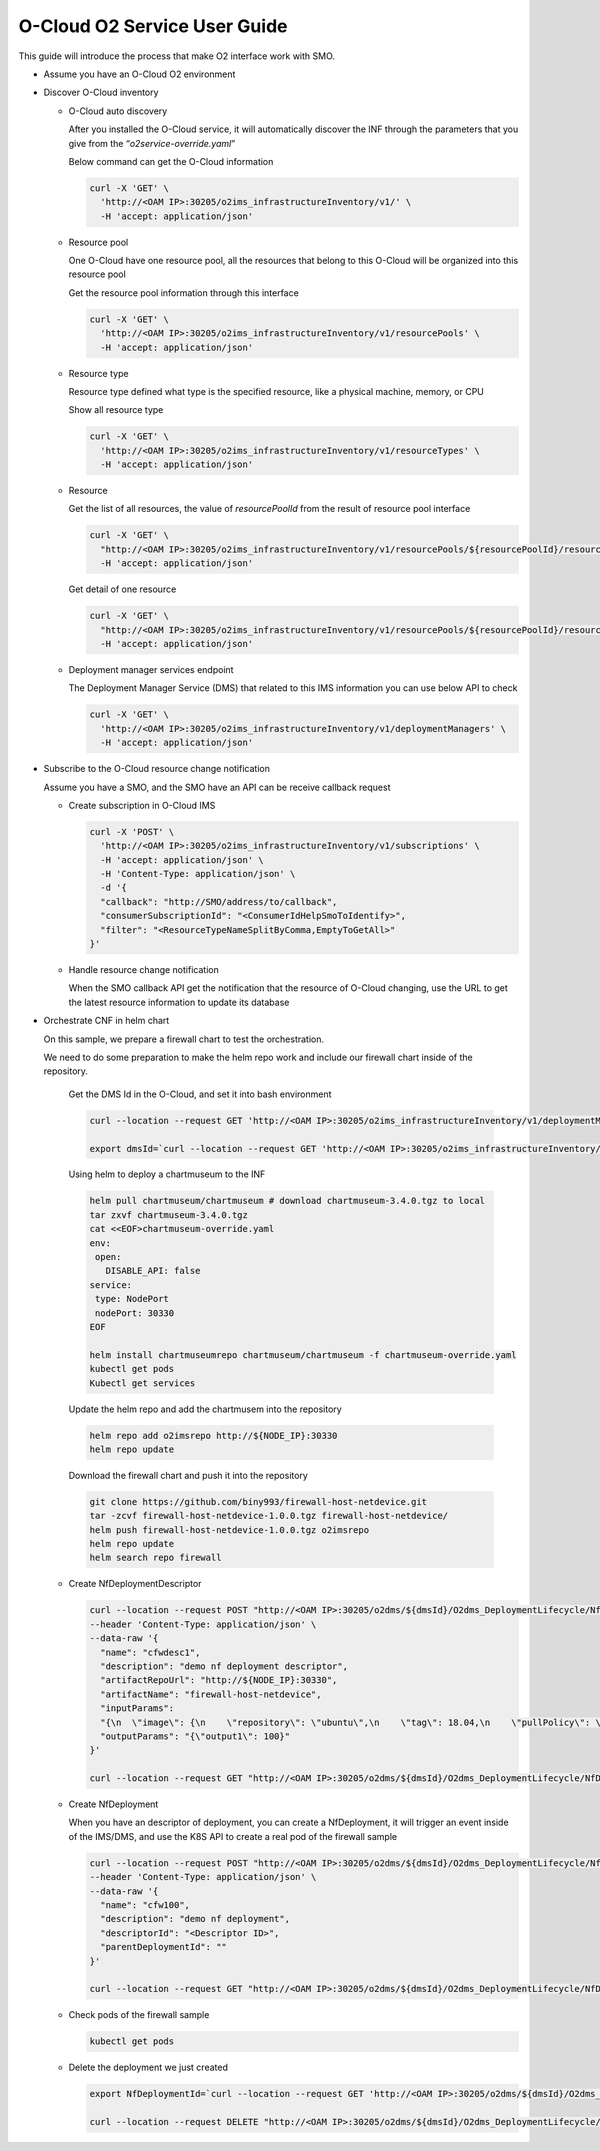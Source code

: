 .. This work is licensed under a Creative Commons Attribution 4.0 International License.
.. SPDX-License-Identifier: CC-BY-4.0
.. Copyright (C) 2021 Wind River Systems, Inc.

O-Cloud O2 Service User Guide
=============================

This guide will introduce the process that make O2 interface work with
SMO.

-  Assume you have an O-Cloud O2 environment

-  Discover O-Cloud inventory

   -  O-Cloud auto discovery

      After you installed the O-Cloud service, it will automatically
      discover the INF through the parameters that you give from the
      “*o2service-override.yaml*”

      Below command can get the O-Cloud information

      .. code:: shell

         curl -X 'GET' \
           'http://<OAM IP>:30205/o2ims_infrastructureInventory/v1/' \
           -H 'accept: application/json'

   -  Resource pool

      One O-Cloud have one resource pool, all the resources that belong
      to this O-Cloud will be organized into this resource pool

      Get the resource pool information through this interface

      .. code:: shell

         curl -X 'GET' \
           'http://<OAM IP>:30205/o2ims_infrastructureInventory/v1/resourcePools' \
           -H 'accept: application/json'

   -  Resource type

      Resource type defined what type is the specified resource, like a
      physical machine, memory, or CPU

      Show all resource type

      .. code:: shell

         curl -X 'GET' \
           'http://<OAM IP>:30205/o2ims_infrastructureInventory/v1/resourceTypes' \
           -H 'accept: application/json'

   -  Resource

      Get the list of all resources, the value of *resourcePoolId* from
      the result of resource pool interface

      .. code:: shell

         curl -X 'GET' \
           "http://<OAM IP>:30205/o2ims_infrastructureInventory/v1/resourcePools/${resourcePoolId}/resources" \
           -H 'accept: application/json'

      Get detail of one resource

      .. code:: shell

         curl -X 'GET' \
           "http://<OAM IP>:30205/o2ims_infrastructureInventory/v1/resourcePools/${resourcePoolId}/resources/${resourceId}" \
           -H 'accept: application/json'

   -  Deployment manager services endpoint

      The Deployment Manager Service (DMS) that related to this IMS
      information you can use below API to check

      .. code:: shell

         curl -X 'GET' \
           'http://<OAM IP>:30205/o2ims_infrastructureInventory/v1/deploymentManagers' \
           -H 'accept: application/json'

-  Subscribe to the O-Cloud resource change notification

   Assume you have a SMO, and the SMO have an API can be receive
   callback request

   -  Create subscription in O-Cloud IMS

      .. code:: bash

         curl -X 'POST' \
           'http://<OAM IP>:30205/o2ims_infrastructureInventory/v1/subscriptions' \
           -H 'accept: application/json' \
           -H 'Content-Type: application/json' \
           -d '{
           "callback": "http://SMO/address/to/callback",
           "consumerSubscriptionId": "<ConsumerIdHelpSmoToIdentify>",
           "filter": "<ResourceTypeNameSplitByComma,EmptyToGetAll>"
         }'

   -  Handle resource change notification

      When the SMO callback API get the notification that the resource
      of O-Cloud changing, use the URL to get the latest resource
      information to update its database

-  Orchestrate CNF in helm chart

   On this sample, we prepare a firewall chart to test the
   orchestration.

   We need to do some preparation to make the helm repo work and include
   our firewall chart inside of the repository.

      Get the DMS Id in the O-Cloud, and set it into bash environment

      .. code:: bash

         curl --location --request GET 'http://<OAM IP>:30205/o2ims_infrastructureInventory/v1/deploymentManagers'

         export dmsId=`curl --location --request GET 'http://<OAM IP>:30205/o2ims_infrastructureInventory/v1/deploymentManagers' 2>/dev/null | jq .[].deploymentManagerId | xargs echo`

      Using helm to deploy a chartmuseum to the INF

      .. code:: bash

         helm pull chartmuseum/chartmuseum # download chartmuseum-3.4.0.tgz to local
         tar zxvf chartmuseum-3.4.0.tgz
         cat <<EOF>chartmuseum-override.yaml
         env:
          open:
            DISABLE_API: false
         service:
          type: NodePort
          nodePort: 30330
         EOF

         helm install chartmuseumrepo chartmuseum/chartmuseum -f chartmuseum-override.yaml
         kubectl get pods
         Kubectl get services

      Update the helm repo and add the chartmusem into the repository

      .. code:: bash

         helm repo add o2imsrepo http://${NODE_IP}:30330
         helm repo update

      Download the firewall chart and push it into the repository

      .. code:: bash

         git clone https://github.com/biny993/firewall-host-netdevice.git
         tar -zcvf firewall-host-netdevice-1.0.0.tgz firewall-host-netdevice/
         helm push firewall-host-netdevice-1.0.0.tgz o2imsrepo
         helm repo update
         helm search repo firewall

   -  Create NfDeploymentDescriptor

      .. code:: bash

         curl --location --request POST "http://<OAM IP>:30205/o2dms/${dmsId}/O2dms_DeploymentLifecycle/NfDeploymentDescriptor" \
         --header 'Content-Type: application/json' \
         --data-raw '{
           "name": "cfwdesc1",
           "description": "demo nf deployment descriptor",
           "artifactRepoUrl": "http://${NODE_IP}:30330",
           "artifactName": "firewall-host-netdevice",
           "inputParams": 
           "{\n  \"image\": {\n    \"repository\": \"ubuntu\",\n    \"tag\": 18.04,\n    \"pullPolicy\": \"IfNotPresent\"\n  },\n  \"resources\": {\n    \"cpu\": 2,\n    \"memory\": \"2Gi\",\n    \"hugepage\": \"256Mi\",\n    \"unprotectedNetPortVpg\": \"veth11\",\n    \"unprotectedNetPortVfw\": \"veth12\",\n    \"unprotectedNetCidr\": \"10.10.1.0/24\",\n    \"unprotectedNetGwIp\": \"10.10.1.1\",\n    \"protectedNetPortVfw\": \"veth21\",\n    \"protectedNetPortVsn\": \"veth22\",\n    \"protectedNetCidr\": \"10.10.2.0/24\",\n    \"protectedNetGwIp\": \"10.10.2.1\",\n    \"vfwPrivateIp0\": \"10.10.1.1\",\n    \"vfwPrivateIp1\": \"10.10.2.1\",\n    \"vpgPrivateIp0\": \"10.10.1.2\",\n    \"vsnPrivateIp0\": \"10.10.2.2\"\n  }\n}",
           "outputParams": "{\"output1\": 100}"
         }'

         curl --location --request GET "http://<OAM IP>:30205/o2dms/${dmsId}/O2dms_DeploymentLifecycle/NfDeploymentDescriptor"

   -  Create NfDeployment

      When you have an descriptor of deployment, you can create a
      NfDeployment, it will trigger an event inside of the IMS/DMS, and
      use the K8S API to create a real pod of the firewall sample

      .. code:: bash

         curl --location --request POST "http://<OAM IP>:30205/o2dms/${dmsId}/O2dms_DeploymentLifecycle/NfDeployment" \
         --header 'Content-Type: application/json' \
         --data-raw '{
           "name": "cfw100",
           "description": "demo nf deployment",
           "descriptorId": "<Descriptor ID>",
           "parentDeploymentId": ""
         }'

         curl --location --request GET "http://<OAM IP>:30205/o2dms/${dmsId}/O2dms_DeploymentLifecycle/NfDeployment"

   -  Check pods of the firewall sample

      .. code:: bash

         kubectl get pods

   -  Delete the deployment we just created

      .. code:: shell

         export NfDeploymentId=`curl --location --request GET 'http://<OAM IP>:30205/o2dms/${dmsId}/O2dms_DeploymentLifecycle/NfDeployment' 2>/dev/null | jq .[].id | xargs echo`

         curl --location --request DELETE "http://<OAM IP>:30205/o2dms/${dmsId}/O2dms_DeploymentLifecycle/NfDeployment/${NfDeploymentId}"
